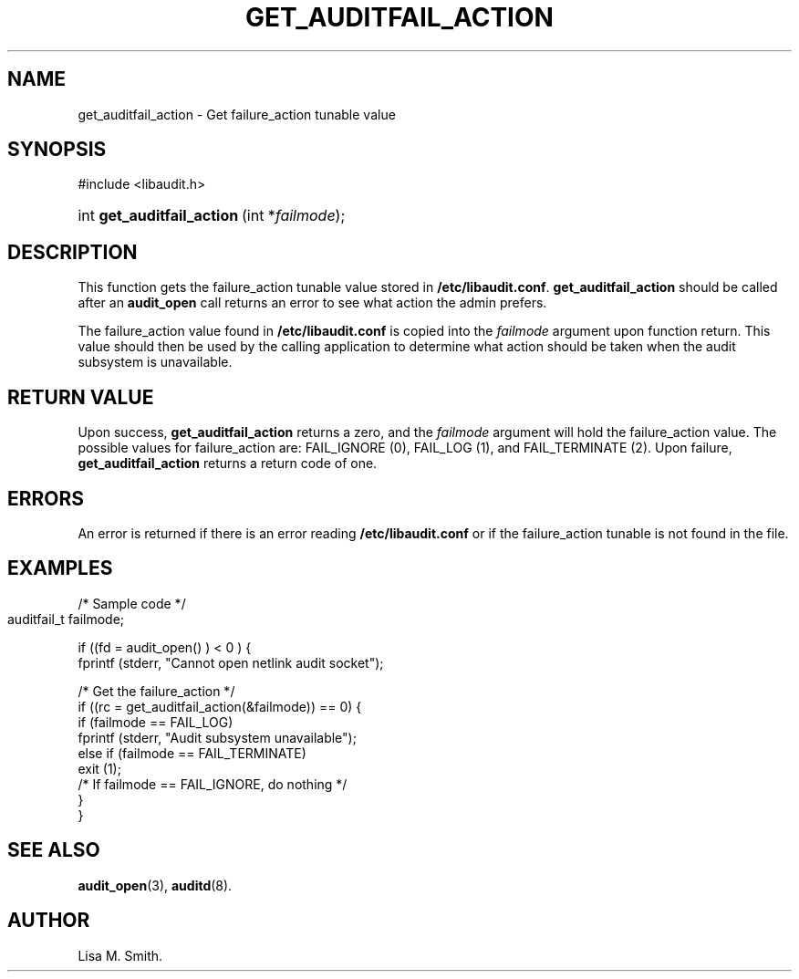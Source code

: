 .\" Copyright (C) 2006 HP
.\" This file is distributed according to the GNU General Public License.
.\" See the file COPYING in the top level source directory for details.
.de Sh \" Subsection
.br
.if t .Sp
.ne 5
.PP
\fB\\$1\fR
.PP
..
.de Sp \" Vertical space (when we can't use .PP)
.if t .sp .5v
.if n .sp
..
.de Ip \" List item
.br
.ie \\n(.$>=3 .ne \\$3
.el .ne 3
.IP "\\$1" \\$2
..
.TH "GET_AUDITFAIL_ACTION" 3 "2006-7-10" "Linux 2.7" "Linux Programmer's Manual"
.SH NAME
get_auditfail_action \- Get failure_action tunable value
.SH "SYNOPSIS"
.ad l
.hy 0

#include <libaudit.h>
.sp
.HP 19
int\ \fBget_auditfail_action\fR\ (int *\fIfailmode\fR);
.ad
.hy

.SH "DESCRIPTION"

.PP
This function gets the failure_action tunable value stored in \fB/etc/libaudit.conf\fR. \fBget_auditfail_action\fR should be called after an \fBaudit_open\fR call returns an error to see what action the admin prefers.

.PP
The failure_action value found in \fB/etc/libaudit.conf\fR is copied into the \fIfailmode\fR argument upon function return.  This value should then be used by the calling application to determine what action should be taken when the audit subsystem is unavailable. 

.SH "RETURN VALUE"

.PP
Upon success, \fBget_auditfail_action\fR returns a zero, and the \fIfailmode\fR argument will hold the failure_action value.  The possible values for failure_action are: FAIL_IGNORE (0), FAIL_LOG (1), and FAIL_TERMINATE (2). Upon failure, \fBget_auditfail_action\fR returns a return code of one.

.SH "ERRORS"

.PP
An error is returned if there is an error reading \fB/etc/libaudit.conf\fR or if the failure_action tunable is not found in the file.

.SH "EXAMPLES"

.PP
       /* Sample code */
       auditfail_t failmode;	

       if ((fd = audit_open() ) < 0 ) {
            fprintf (stderr, "Cannot open netlink audit socket");

            /* Get the failure_action */
            if ((rc = get_auditfail_action(&failmode)) == 0) {
                if (failmode == FAIL_LOG)
                     fprintf (stderr, "Audit subsystem unavailable");
                else if (failmode == FAIL_TERMINATE) 
                     exit (1);
                /* If failmode == FAIL_IGNORE, do nothing */
            }
       }

.SH "SEE ALSO"

.BR audit_open (3),
.BR auditd (8).

.SH AUTHOR
Lisa M. Smith.
